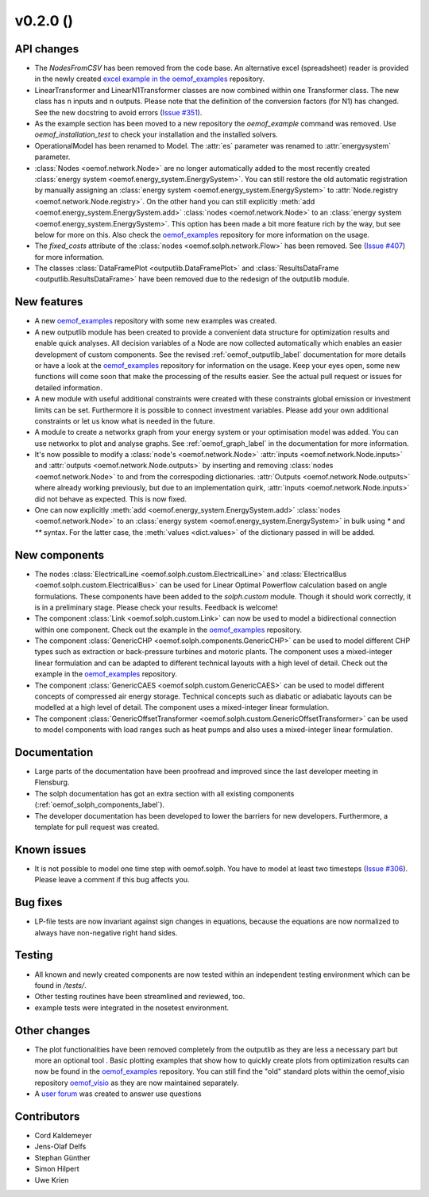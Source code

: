 v0.2.0 ()
++++++++++++++++++++++++++


API changes
###########

* The `NodesFromCSV` has been removed from the code base. An alternative excel
  (spreadsheet) reader is provided in the newly created
  `excel example in the oemof_examples <https://github.com/oemof/oemof_examples/tree/master/examples/oemof_0.2/excel_reader>`_
  repository.
* LinearTransformer and LinearN1Transformer classes are now combined within one
  Transformer class. The new class has n inputs and n outputs. Please note that
  the definition of the conversion factors (for N1) has changed. See the new
  docstring to avoid errors
  (`Issue #351 <https://github.com/oemof/oemof/issues/351>`_).
* As the example section has been moved to a new repository the `oemof_example`
  command was removed. Use `oemof_installation_test` to check your installation
  and the installed solvers.
* OperationalModel has been renamed to Model. The :attr:`es` parameter was
  renamed to :attr:`energysystem` parameter.
* :class:`Nodes <oemof.network.Node>` are no longer automatically added to the
  most recently created :class:`energy system
  <oemof.energy_system.EnergySystem>`. You can still restore the old automatic
  registration by manually assigning an :class:`energy system
  <oemof.energy_system.EnergySystem>` to :attr:`Node.registry
  <oemof.network.Node.registry>`. On the other hand you can still explicitly
  :meth:`add <oemof.energy_system.EnergySystem.add>` :class:`nodes
  <oemof.network.Node>` to an :class:`energy system
  <oemof.energy_system.EnergySystem>`. This option has been made a bit more
  feature rich by the way, but see below for more on this.
  Also check the
  `oemof_examples <https://github.com/oemof/oemof_examples>`_ repository
  for more information on the usage.
* The `fixed_costs` attribute of the  :class:`nodes <oemof.solph.network.Flow>`
  has been removed. See
  (`Issue #407 <https://github.com/oemof/oemof/issues/407>`_) for more
  information.
* The classes :class:`DataFramePlot <outputlib.DataFramePlot>` and
  :class:`ResultsDataFrame <outputlib.ResultsDataFrame>` have been removed
  due to the redesign of the outputlib module.

New features
############

* A new `oemof_examples <https://github.com/oemof/oemof_examples>`_ repository
  with some new examples was created.
* A new outputlib module has been created to provide a convenient data structure
  for optimization results and enable quick analyses.
  All decision variables of a Node are now collected automatically which
  enables an easier development of custom components. See the revised
  :ref:`oemof_outputlib_label` documentation for more details or have a look at
  the `oemof_examples <https://github.com/oemof/oemof_examples>`_ repository
  for information on the usage. Keep your eyes open, some new functions will
  come soon that make the processing of the results easier. See the actual pull
  request or issues for detailed information.
* A new module with useful additional constraints were created with these
  constraints global emission or investment limits can be set. Furthermore
  it is possible to connect investment variables. Please add your own additional
  constraints or let us know what is needed in the future.
* A module to create a networkx graph from your energy system or your
  optimisation model was added. You can use networkx to plot and analyse graphs.
  See :ref:`oemof_graph_label` in the documentation for more information.
* It's now possible to modify a :class:`node's <oemof.network.Node>`
  :attr:`inputs <oemof.network.Node.inputs>` and
  :attr:`outputs <oemof.network.Node.outputs>` by inserting and removing
  :class:`nodes <oemof.network.Node>` to and from the correspoding dictionaries.
  :attr:`Outputs <oemof.network.Node.outputs>` where already working
  previously, but due to an implementation quirk, :attr:`inputs
  <oemof.network.Node.inputs>` did not behave as expected. This is now fixed.
* One can now explicitly :meth:`add <oemof.energy_system.EnergySystem.add>`
  :class:`nodes <oemof.network.Node>` to an :class:`energy system
  <oemof.energy_system.EnergySystem>` in bulk using `*` and `**` syntax. For
  the latter case, the :meth:`values <dict.values>` of the dictionary passed in
  will be added.

New components
##############

* The nodes :class:`ElectricalLine <oemof.solph.custom.ElectricalLine>`
  and :class:`ElectricalBus <oemof.solph.custom.ElectricalBus>` can be used
  for Linear Optimal Powerflow calculation based on angle formulations.
  These components have been added to the `solph.custom` module.
  Though it should work correctly, it is in a preliminary stage.
  Please check your results. Feedback is welcome!
* The component :class:`Link <oemof.solph.custom.Link>` can now be used to model
  a bidirectional connection within one component. Check out the example in the
  `oemof_examples <https://github.com/oemof/oemof_examples>`_ repository.
* The component :class:`GenericCHP <oemof.solph.components.GenericCHP>` can be
  used to model different CHP types such as extraction or back-pressure turbines
  and motoric plants. The component uses a mixed-integer linear formulation and
  can be adapted to different technical layouts with a high level of detail.
  Check out the example in the
  `oemof_examples <https://github.com/oemof/oemof_examples>`_ repository.
* The component :class:`GenericCAES <oemof.solph.custom.GenericCAES>` can be
  used to model different concepts of compressed air energy storage. Technical
  concepts such as diabatic or adiabatic layouts can be modelled at a high level
  of detail. The component uses a mixed-integer linear formulation.
* The component
  :class:`GenericOffsetTransformer <oemof.solph.custom.GenericOffsetTransformer>`
  can be used to model components with load ranges such as heat pumps and also
  uses a mixed-integer linear formulation.

Documentation
#############

* Large parts of the documentation have been proofread and improved since
  the last developer meeting in Flensburg.
* The solph documentation has got an extra section with all existing components
  (:ref:`oemof_solph_components_label`).
* The developer documentation has been developed to lower the barriers for new
  developers. Furthermore, a template for pull request was created.

Known issues
############
* It is not possible to model one time step with oemof.solph. You have to model
  at least two timesteps
  (`Issue #306 <https://github.com/oemof/oemof/issues/306>`_). Please leave a
  comment if this bug affects you.

Bug fixes
#########

* LP-file tests are now invariant against sign changes in equations, because
  the equations are now normalized to always have non-negative right hand
  sides.

Testing
#######

* All known and newly created components are now tested within an independent
  testing environment which can be found in `/tests/`.
* Other testing routines have been streamlined and reviewed, too.
* example tests were integrated in the nosetest environment.

Other changes
#############

* The plot functionalities have been removed completely from the outputlib as
  they are less a necessary part but more an optional tool .
  Basic plotting examples that show how to quickly create plots from
  optimization results can now be found in the
  `oemof_examples <https://github.com/oemof/oemof_examples>`_ repository.
  You can still find the "old" standard plots within the oemof_visio repository
  `oemof_visio <https://github.com/oemof/oemof_visio>`_ as they are now
  maintained separately.
* A `user forum <https://forum.openmod-initiative.org/tags/c/qa/oemof>`_ was
  created to answer use questions

Contributors
############

* Cord Kaldemeyer
* Jens-Olaf Delfs
* Stephan Günther
* Simon Hilpert
* Uwe Krien
